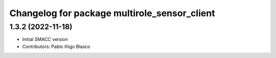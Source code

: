 ^^^^^^^^^^^^^^^^^^^^^^^^^^^^^^^^^^^^^^^^^^^^^^^^
Changelog for package multirole_sensor_client
^^^^^^^^^^^^^^^^^^^^^^^^^^^^^^^^^^^^^^^^^^^^^^^^

1.3.2 (2022-11-18)
------------------

* Initial SMACC version
* Contributors: Pablo Iñigo Blasco
